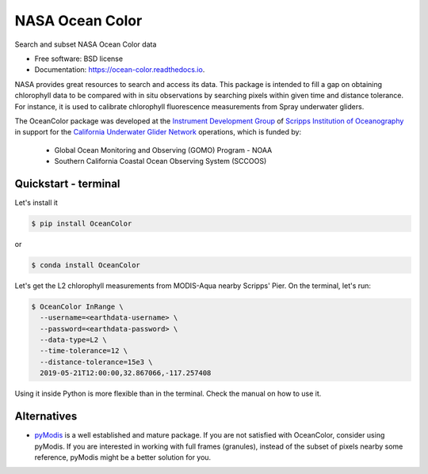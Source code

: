 ================
NASA Ocean Color
================

.. image:: https://zenodo.org/badge/318619654.svg
   :target: https://zenodo.org/badge/latestdoi/318619654

.. image:: https://readthedocs.org/projects/oceancolor/badge/?version=latest
        :target: https://oceancolor.readthedocs.io/en/latest/?badge=latest
        :alt: Documentation Status

.. image:: https://img.shields.io/pypi/v/OceanColor.svg
        :target: https://pypi.python.org/pypi/OceanColor

.. image:: https://github.com/castelao/OceanColor/actions/workflows/ci.yml/badge.svg
        :target: https://github.com/castelao/OceanColor/actions

Search and subset NASA Ocean Color data

* Free software: BSD license
* Documentation: https://ocean-color.readthedocs.io.

NASA provides great resources to search and access its data. This package is
intended to fill a gap on obtaining chlorophyll data to be compared with in
situ observations by searching pixels within given time and distance tolerance.
For instance, it is used to calibrate chlorophyll fluorescence measurements
from Spray underwater gliders.

The OceanColor package was developed at the `Instrument Development Group 
<https://idg.ucsd.edu>`_ of `Scripps Institution of Oceanography
<https://scripps.ucsd.edu>`_ in support for the `California Underwater Glider
Network <https://spraydata.ucsd.edu/projects/CUGN/>`_ operations, which is
funded by:

  * Global Ocean Monitoring and Observing (GOMO) Program - NOAA
  * Southern California Coastal Ocean Observing System (SCCOOS)

---------------------
Quickstart - terminal
---------------------

Let's install it

.. code-block:: console

    $ pip install OceanColor

or

.. code-block:: console

    $ conda install OceanColor

Let's get the L2 chlorophyll measurements from MODIS-Aqua nearby Scripps' Pier.
On the terminal, let's run:

.. code-block:: console

    $ OceanColor InRange \
      --username=<earthdata-username> \
      --password=<earthdata-password> \
      --data-type=L2 \
      --time-tolerance=12 \
      --distance-tolerance=15e3 \
      2019-05-21T12:00:00,32.867066,-117.257408

Using it inside Python is more flexible than in the terminal. Check the manual
on how to use it.

------------
Alternatives
------------

* `pyModis <https://github.com/lucadelu/pyModis>`_ is a well established and
  mature package. If you are not satisfied with OceanColor, consider using
  pyModis. If you are interested in working with full frames (granules),
  instead of the subset of pixels nearby some reference, pyModis might be
  a better solution for you.

